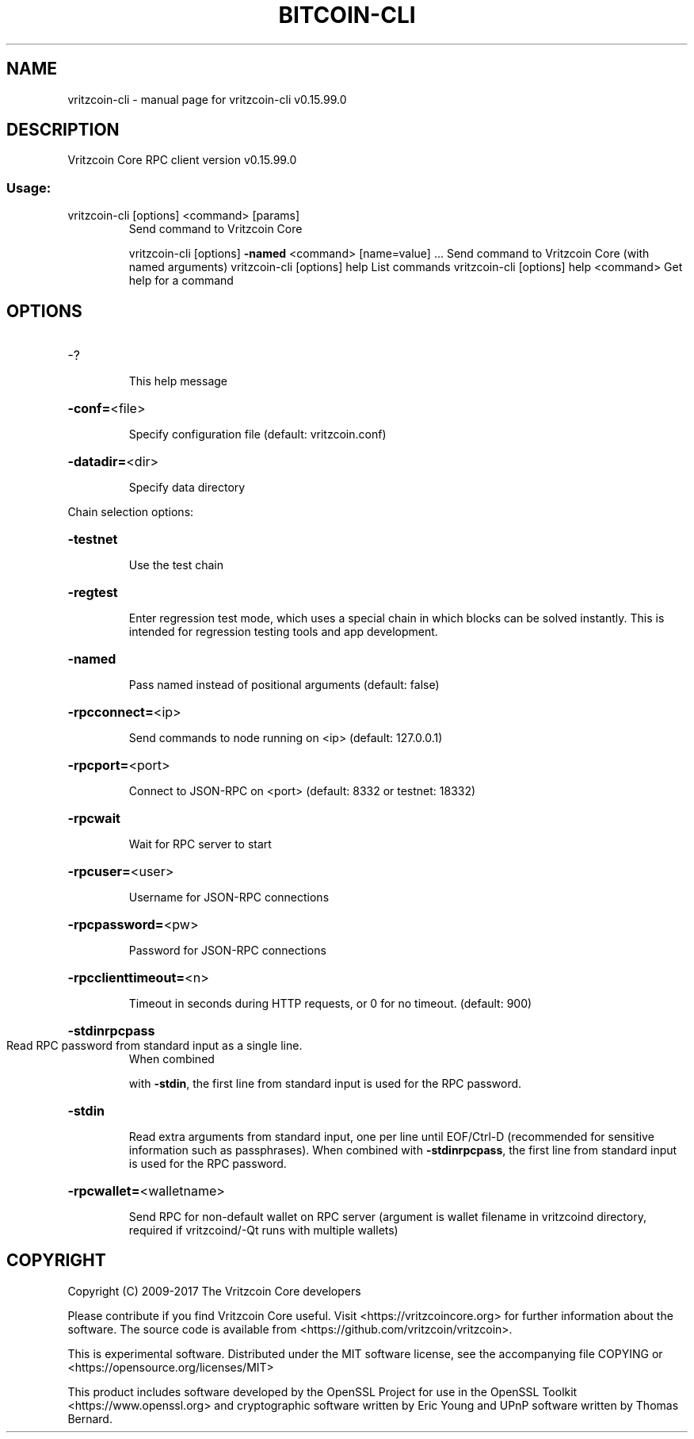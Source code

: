 .\" DO NOT MODIFY THIS FILE!  It was generated by help2man 1.47.4.
.TH BITCOIN-CLI "1" "September 2017" "vritzcoin-cli v0.15.99.0" "User Commands"
.SH NAME
vritzcoin-cli \- manual page for vritzcoin-cli v0.15.99.0
.SH DESCRIPTION
Vritzcoin Core RPC client version v0.15.99.0
.SS "Usage:"
.TP
vritzcoin\-cli [options] <command> [params]
Send command to Vritzcoin Core
.IP
vritzcoin\-cli [options] \fB\-named\fR <command> [name=value] ... Send command to Vritzcoin Core (with named arguments)
vritzcoin\-cli [options] help                List commands
vritzcoin\-cli [options] help <command>      Get help for a command
.SH OPTIONS
.HP
\-?
.IP
This help message
.HP
\fB\-conf=\fR<file>
.IP
Specify configuration file (default: vritzcoin.conf)
.HP
\fB\-datadir=\fR<dir>
.IP
Specify data directory
.PP
Chain selection options:
.HP
\fB\-testnet\fR
.IP
Use the test chain
.HP
\fB\-regtest\fR
.IP
Enter regression test mode, which uses a special chain in which blocks
can be solved instantly. This is intended for regression testing
tools and app development.
.HP
\fB\-named\fR
.IP
Pass named instead of positional arguments (default: false)
.HP
\fB\-rpcconnect=\fR<ip>
.IP
Send commands to node running on <ip> (default: 127.0.0.1)
.HP
\fB\-rpcport=\fR<port>
.IP
Connect to JSON\-RPC on <port> (default: 8332 or testnet: 18332)
.HP
\fB\-rpcwait\fR
.IP
Wait for RPC server to start
.HP
\fB\-rpcuser=\fR<user>
.IP
Username for JSON\-RPC connections
.HP
\fB\-rpcpassword=\fR<pw>
.IP
Password for JSON\-RPC connections
.HP
\fB\-rpcclienttimeout=\fR<n>
.IP
Timeout in seconds during HTTP requests, or 0 for no timeout. (default:
900)
.HP
\fB\-stdinrpcpass\fR
.TP
Read RPC password from standard input as a single line.
When combined
.IP
with \fB\-stdin\fR, the first line from standard input is used for the
RPC password.
.HP
\fB\-stdin\fR
.IP
Read extra arguments from standard input, one per line until EOF/Ctrl\-D
(recommended for sensitive information such as passphrases).
When combined with \fB\-stdinrpcpass\fR, the first line from standard
input is used for the RPC password.
.HP
\fB\-rpcwallet=\fR<walletname>
.IP
Send RPC for non\-default wallet on RPC server (argument is wallet
filename in vritzcoind directory, required if vritzcoind/\-Qt runs
with multiple wallets)
.SH COPYRIGHT
Copyright (C) 2009-2017 The Vritzcoin Core developers

Please contribute if you find Vritzcoin Core useful. Visit
<https://vritzcoincore.org> for further information about the software.
The source code is available from <https://github.com/vritzcoin/vritzcoin>.

This is experimental software.
Distributed under the MIT software license, see the accompanying file COPYING
or <https://opensource.org/licenses/MIT>

This product includes software developed by the OpenSSL Project for use in the
OpenSSL Toolkit <https://www.openssl.org> and cryptographic software written by
Eric Young and UPnP software written by Thomas Bernard.

